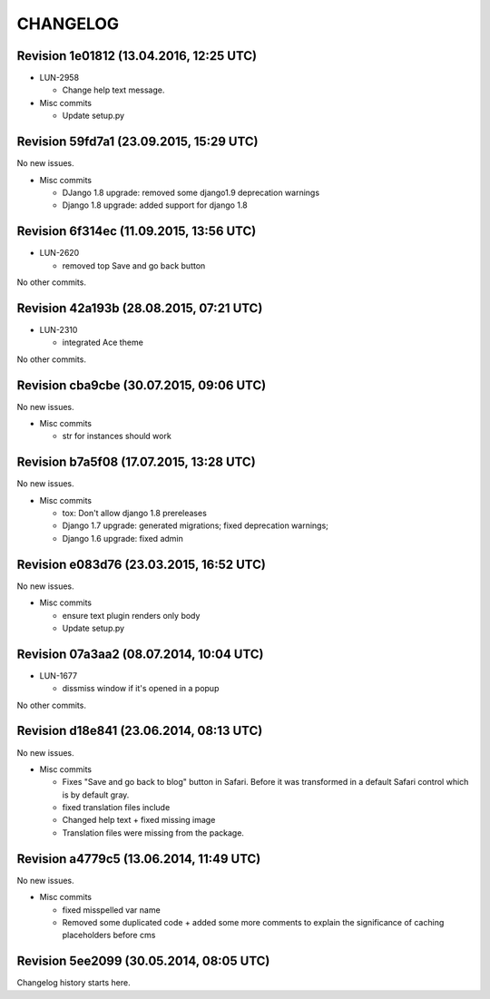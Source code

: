 CHANGELOG
=========

Revision 1e01812 (13.04.2016, 12:25 UTC)
----------------------------------------

* LUN-2958

  * Change help text message.

* Misc commits

  * Update setup.py

Revision 59fd7a1 (23.09.2015, 15:29 UTC)
----------------------------------------

No new issues.

* Misc commits

  * DJango 1.8 upgrade: removed some django1.9 deprecation warnings
  * Django 1.8 upgrade: added support for django 1.8

Revision 6f314ec (11.09.2015, 13:56 UTC)
----------------------------------------

* LUN-2620

  * removed top Save and go back button

No other commits.

Revision 42a193b (28.08.2015, 07:21 UTC)
----------------------------------------

* LUN-2310

  * integrated Ace theme

No other commits.

Revision cba9cbe (30.07.2015, 09:06 UTC)
----------------------------------------

No new issues.

* Misc commits

  * str for instances should work

Revision b7a5f08 (17.07.2015, 13:28 UTC)
----------------------------------------

No new issues.

* Misc commits

  * tox: Don't allow django 1.8 prereleases
  * Django 1.7 upgrade: generated migrations; fixed deprecation warnings;
  * Django 1.6 upgrade: fixed admin

Revision e083d76 (23.03.2015, 16:52 UTC)
----------------------------------------

No new issues.

* Misc commits

  * ensure text plugin renders only body
  * Update setup.py

Revision 07a3aa2 (08.07.2014, 10:04 UTC)
----------------------------------------

* LUN-1677

  * dissmiss window if it's opened in a popup

No other commits.

Revision d18e841 (23.06.2014, 08:13 UTC)
----------------------------------------

No new issues.

* Misc commits

  * Fixes "Save and go back to blog" button in Safari. Before it was transformed in a default Safari control which is by default gray.
  * fixed translation files include
  * Changed help text + fixed missing image
  * Translation files were missing from the package.

Revision a4779c5 (13.06.2014, 11:49 UTC)
----------------------------------------

No new issues.

* Misc commits

  * fixed misspelled var name
  * Removed some duplicated code + added some more comments to explain the significance of caching placeholders before cms

Revision 5ee2099 (30.05.2014, 08:05 UTC)
----------------------------------------

Changelog history starts here.
